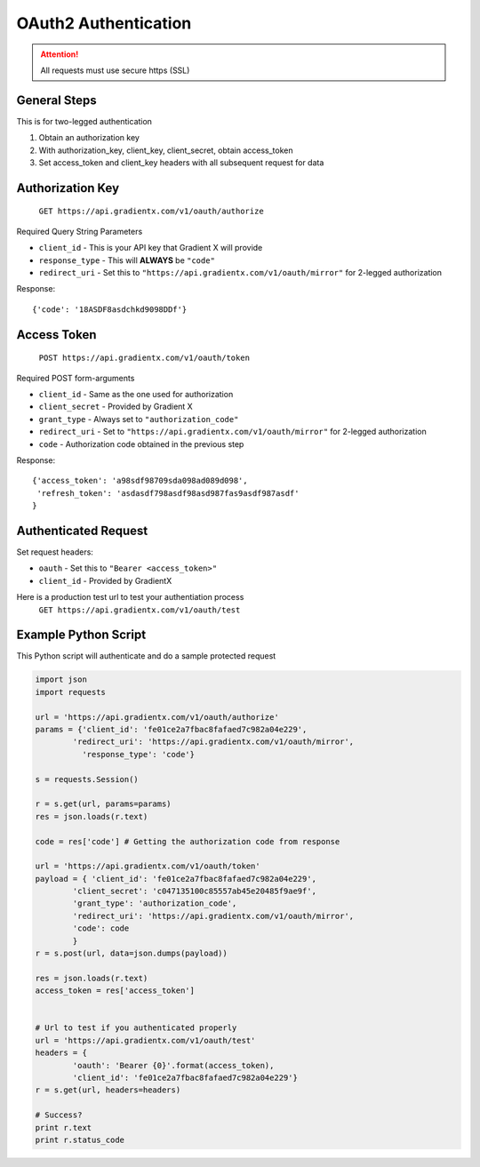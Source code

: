.. How to authenticate

OAuth2 Authentication
=====================

.. attention:: All requests must use secure https (SSL)

General Steps
-------------

This is for two-legged authentication

#. Obtain an authorization key
#. With authorization_key, client_key, client_secret, obtain access_token
#. Set access_token and client_key headers with all subsequent request for data


Authorization Key
-----------------

    ``GET https://api.gradientx.com/v1/oauth/authorize``

Required Query String Parameters

* ``client_id`` - This is your API key that Gradient X will provide
* ``response_type`` - This will **ALWAYS** be ``"code"``
* ``redirect_uri`` - Set this to ``"https://api.gradientx.com/v1/oauth/mirror"`` for
  2-legged authorization

Response::

    {'code': '18ASDF8asdchkd9098DDf'}


Access Token
------------

    ``POST https://api.gradientx.com/v1/oauth/token``

Required POST form-arguments

* ``client_id`` - Same as the one used for authorization
* ``client_secret`` - Provided by Gradient X
* ``grant_type`` - Always set to ``"authorization_code"``
* ``redirect_uri`` - Set to ``"https://api.gradientx.com/v1/oauth/mirror"`` for
  2-legged authorization
* ``code`` - Authorization code obtained in the previous step

Response::

    {'access_token': 'a98sdf98709sda098ad089d098',
     'refresh_token': 'asdasdf798asdf98asd987fas9asdf987asdf'
    }


Authenticated Request
---------------------

Set request headers:

* ``oauth`` - Set this to ``"Bearer <access_token>"``
* ``client_id`` - Provided by GradientX

Here is a production test url to test your authentiation process
    ``GET https://api.gradientx.com/v1/oauth/test``


Example Python Script
---------------------

This Python script will authenticate and do a sample protected request

.. code-block:: python

    import json
    import requests

    url = 'https://api.gradientx.com/v1/oauth/authorize'
    params = {'client_id': 'fe01ce2a7fbac8fafaed7c982a04e229',
            'redirect_uri': 'https://api.gradientx.com/v1/oauth/mirror',
              'response_type': 'code'}

    s = requests.Session()

    r = s.get(url, params=params)
    res = json.loads(r.text)

    code = res['code'] # Getting the authorization code from response

    url = 'https://api.gradientx.com/v1/oauth/token'
    payload = { 'client_id': 'fe01ce2a7fbac8fafaed7c982a04e229',
            'client_secret': 'c047135100c85557ab45e20485f9ae9f',
            'grant_type': 'authorization_code',
            'redirect_uri': 'https://api.gradientx.com/v1/oauth/mirror',
            'code': code
            }
    r = s.post(url, data=json.dumps(payload))

    res = json.loads(r.text)
    access_token = res['access_token']


    # Url to test if you authenticated properly
    url = 'https://api.gradientx.com/v1/oauth/test'
    headers = {
            'oauth': 'Bearer {0}'.format(access_token),
            'client_id': 'fe01ce2a7fbac8fafaed7c982a04e229'}
    r = s.get(url, headers=headers)

    # Success?
    print r.text
    print r.status_code


